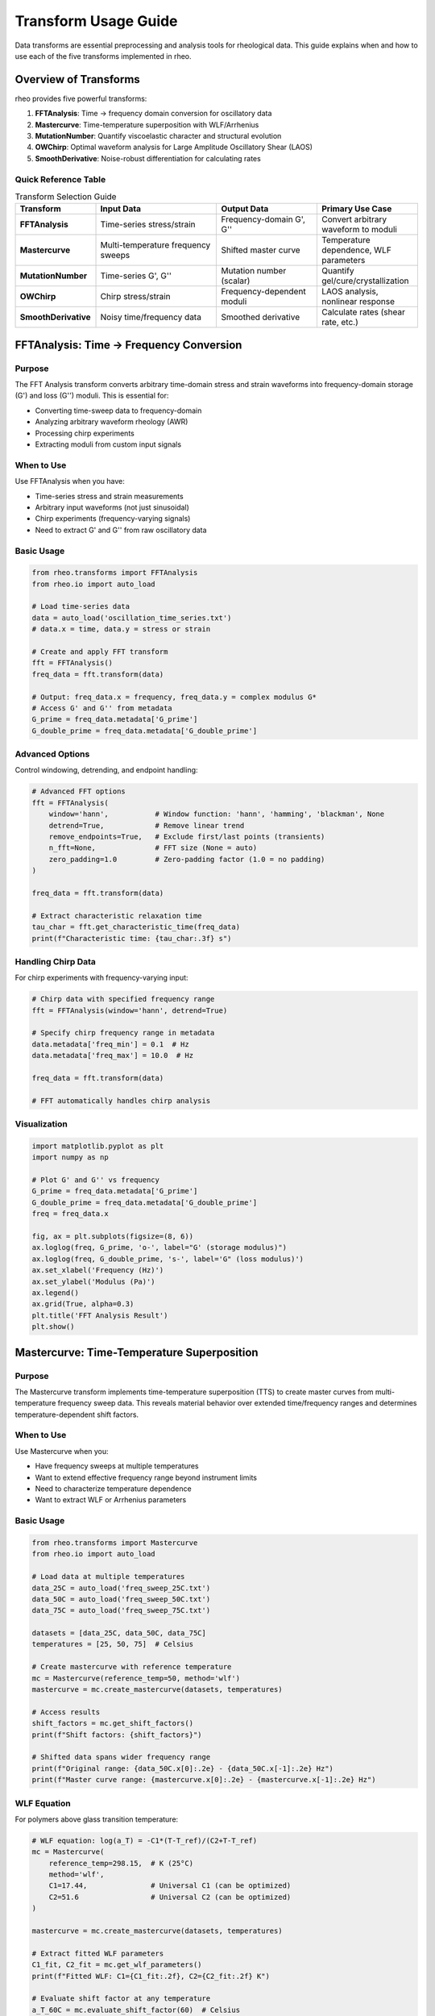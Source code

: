 Transform Usage Guide
=====================

Data transforms are essential preprocessing and analysis tools for rheological data. This guide explains when and how to use each of the five transforms implemented in rheo.

Overview of Transforms
-----------------------

rheo provides five powerful transforms:

1. **FFTAnalysis**: Time → frequency domain conversion for oscillatory data
2. **Mastercurve**: Time-temperature superposition with WLF/Arrhenius
3. **MutationNumber**: Quantify viscoelastic character and structural evolution
4. **OWChirp**: Optimal waveform analysis for Large Amplitude Oscillatory Shear (LAOS)
5. **SmoothDerivative**: Noise-robust differentiation for calculating rates

Quick Reference Table
~~~~~~~~~~~~~~~~~~~~~~

.. list-table:: Transform Selection Guide
   :header-rows: 1
   :widths: 20 30 25 25

   * - Transform
     - Input Data
     - Output Data
     - Primary Use Case
   * - **FFTAnalysis**
     - Time-series stress/strain
     - Frequency-domain G', G''
     - Convert arbitrary waveform to moduli
   * - **Mastercurve**
     - Multi-temperature frequency sweeps
     - Shifted master curve
     - Temperature dependence, WLF parameters
   * - **MutationNumber**
     - Time-series G', G''
     - Mutation number (scalar)
     - Quantify gel/cure/crystallization
   * - **OWChirp**
     - Chirp stress/strain
     - Frequency-dependent moduli
     - LAOS analysis, nonlinear response
   * - **SmoothDerivative**
     - Noisy time/frequency data
     - Smoothed derivative
     - Calculate rates (shear rate, etc.)


FFTAnalysis: Time → Frequency Conversion
-----------------------------------------

Purpose
~~~~~~~

The FFT Analysis transform converts arbitrary time-domain stress and strain waveforms into frequency-domain storage (G') and loss (G'') moduli. This is essential for:

- Converting time-sweep data to frequency-domain
- Analyzing arbitrary waveform rheology (AWR)
- Processing chirp experiments
- Extracting moduli from custom input signals

When to Use
~~~~~~~~~~~

Use FFTAnalysis when you have:

- Time-series stress and strain measurements
- Arbitrary input waveforms (not just sinusoidal)
- Chirp experiments (frequency-varying signals)
- Need to extract G' and G'' from raw oscillatory data

Basic Usage
~~~~~~~~~~~

.. code-block:: python

   from rheo.transforms import FFTAnalysis
   from rheo.io import auto_load

   # Load time-series data
   data = auto_load('oscillation_time_series.txt')
   # data.x = time, data.y = stress or strain

   # Create and apply FFT transform
   fft = FFTAnalysis()
   freq_data = fft.transform(data)

   # Output: freq_data.x = frequency, freq_data.y = complex modulus G*
   # Access G' and G'' from metadata
   G_prime = freq_data.metadata['G_prime']
   G_double_prime = freq_data.metadata['G_double_prime']

Advanced Options
~~~~~~~~~~~~~~~~

Control windowing, detrending, and endpoint handling:

.. code-block:: python

   # Advanced FFT options
   fft = FFTAnalysis(
       window='hann',           # Window function: 'hann', 'hamming', 'blackman', None
       detrend=True,            # Remove linear trend
       remove_endpoints=True,   # Exclude first/last points (transients)
       n_fft=None,              # FFT size (None = auto)
       zero_padding=1.0         # Zero-padding factor (1.0 = no padding)
   )

   freq_data = fft.transform(data)

   # Extract characteristic relaxation time
   tau_char = fft.get_characteristic_time(freq_data)
   print(f"Characteristic time: {tau_char:.3f} s")

Handling Chirp Data
~~~~~~~~~~~~~~~~~~~~

For chirp experiments with frequency-varying input:

.. code-block:: python

   # Chirp data with specified frequency range
   fft = FFTAnalysis(window='hann', detrend=True)

   # Specify chirp frequency range in metadata
   data.metadata['freq_min'] = 0.1  # Hz
   data.metadata['freq_max'] = 10.0  # Hz

   freq_data = fft.transform(data)

   # FFT automatically handles chirp analysis

Visualization
~~~~~~~~~~~~~

.. code-block:: python

   import matplotlib.pyplot as plt
   import numpy as np

   # Plot G' and G'' vs frequency
   G_prime = freq_data.metadata['G_prime']
   G_double_prime = freq_data.metadata['G_double_prime']
   freq = freq_data.x

   fig, ax = plt.subplots(figsize=(8, 6))
   ax.loglog(freq, G_prime, 'o-', label="G' (storage modulus)")
   ax.loglog(freq, G_double_prime, 's-', label='G" (loss modulus)')
   ax.set_xlabel('Frequency (Hz)')
   ax.set_ylabel('Modulus (Pa)')
   ax.legend()
   ax.grid(True, alpha=0.3)
   plt.title('FFT Analysis Result')
   plt.show()

Mastercurve: Time-Temperature Superposition
--------------------------------------------

Purpose
~~~~~~~

The Mastercurve transform implements time-temperature superposition (TTS) to create master curves from multi-temperature frequency sweep data. This reveals material behavior over extended time/frequency ranges and determines temperature-dependent shift factors.

When to Use
~~~~~~~~~~~

Use Mastercurve when you:

- Have frequency sweeps at multiple temperatures
- Want to extend effective frequency range beyond instrument limits
- Need to characterize temperature dependence
- Want to extract WLF or Arrhenius parameters

Basic Usage
~~~~~~~~~~~

.. code-block:: python

   from rheo.transforms import Mastercurve
   from rheo.io import auto_load

   # Load data at multiple temperatures
   data_25C = auto_load('freq_sweep_25C.txt')
   data_50C = auto_load('freq_sweep_50C.txt')
   data_75C = auto_load('freq_sweep_75C.txt')

   datasets = [data_25C, data_50C, data_75C]
   temperatures = [25, 50, 75]  # Celsius

   # Create mastercurve with reference temperature
   mc = Mastercurve(reference_temp=50, method='wlf')
   mastercurve = mc.create_mastercurve(datasets, temperatures)

   # Access results
   shift_factors = mc.get_shift_factors()
   print(f"Shift factors: {shift_factors}")

   # Shifted data spans wider frequency range
   print(f"Original range: {data_50C.x[0]:.2e} - {data_50C.x[-1]:.2e} Hz")
   print(f"Master curve range: {mastercurve.x[0]:.2e} - {mastercurve.x[-1]:.2e} Hz")

WLF Equation
~~~~~~~~~~~~

For polymers above glass transition temperature:

.. code-block:: python

   # WLF equation: log(a_T) = -C1*(T-T_ref)/(C2+T-T_ref)
   mc = Mastercurve(
       reference_temp=298.15,  # K (25°C)
       method='wlf',
       C1=17.44,               # Universal C1 (can be optimized)
       C2=51.6                 # Universal C2 (can be optimized)
   )

   mastercurve = mc.create_mastercurve(datasets, temperatures)

   # Extract fitted WLF parameters
   C1_fit, C2_fit = mc.get_wlf_parameters()
   print(f"Fitted WLF: C1={C1_fit:.2f}, C2={C2_fit:.2f} K")

   # Evaluate shift factor at any temperature
   a_T_60C = mc.evaluate_shift_factor(60)  # Celsius
   print(f"Shift factor at 60°C: {a_T_60C:.3e}")

Arrhenius Equation
~~~~~~~~~~~~~~~~~~

For systems with thermally-activated processes:

.. code-block:: python

   # Arrhenius: log(a_T) = E_a/R * (1/T - 1/T_ref)
   mc = Mastercurve(
       reference_temp=298.15,  # K
       method='arrhenius',
       E_a=50000               # Activation energy (J/mol), can be optimized
   )

   mastercurve = mc.create_mastercurve(datasets, temperatures)

   # Extract activation energy
   E_a_fit = mc.get_activation_energy()
   print(f"Activation energy: {E_a_fit/1000:.1f} kJ/mol")

Manual Shift Factors
~~~~~~~~~~~~~~~~~~~~

For custom shifting:

.. code-block:: python

   # Provide manual shift factors (useful for validation)
   mc = Mastercurve(reference_temp=50, method='manual')

   # Specify shift factors for each temperature
   manual_shifts = {
       25: 2.5,    # log10(a_T) at 25°C
       50: 0.0,    # Reference temperature
       75: -1.8    # log10(a_T) at 75°C
   }

   mastercurve = mc.create_mastercurve(
       datasets, temperatures,
       shift_factors=manual_shifts
   )

Optimization Options
~~~~~~~~~~~~~~~~~~~~

Control the shifting optimization:

.. code-block:: python

   mc = Mastercurve(
       reference_temp=298.15,
       method='wlf',
       optimize=True,          # Optimize C1, C2 (default: True)
       vertical_shift=False,   # Also shift vertically (default: False)
       smooth_overlap=True,    # Smooth overlapping regions (default: True)
       max_iterations=1000,    # Optimization iterations
       tolerance=1e-6          # Convergence tolerance
   )

   mastercurve = mc.create_mastercurve(datasets, temperatures)

Visualization
~~~~~~~~~~~~~

.. code-block:: python

   import matplotlib.pyplot as plt

   # Plot original data and master curve
   fig, ax = plt.subplots(figsize=(10, 6))

   # Original data (each temperature different color)
   colors = ['blue', 'green', 'red', 'purple', 'orange']
   for i, (data, temp) in enumerate(zip(datasets, temperatures)):
       ax.loglog(data.x, data.y, 'o', color=colors[i],
                 alpha=0.5, label=f'{temp}°C')

   # Master curve (bold line)
   ax.loglog(mastercurve.x, mastercurve.y, 'k-',
             linewidth=3, label='Master Curve')

   ax.set_xlabel('Frequency (Hz) or Reduced Frequency (Hz)')
   ax.set_ylabel('|G*| (Pa)')
   ax.legend()
   ax.grid(True, alpha=0.3)
   plt.title(f'Time-Temperature Superposition (Ref: {mc.reference_temp}°C)')
   plt.show()


MutationNumber: Quantifying Viscoelastic Evolution
---------------------------------------------------

Purpose
~~~~~~~

The Mutation Number transform quantifies the cumulative change in viscoelastic character during time-resolved experiments. It's particularly useful for:

- Gelation and curing processes
- Crystallization kinetics
- Structural evolution during chemical reactions
- Comparing different formulations

When to Use
~~~~~~~~~~~

Use MutationNumber when you:

- Have time-resolved oscillatory data (G' and G'' vs time)
- Want to quantify gel point or cure completion
- Need a single metric to compare different samples
- Study structural transitions (sol-gel, liquid-solid)

Basic Usage
~~~~~~~~~~~

.. code-block:: python

   from rheo.transforms import MutationNumber
   from rheo.io import auto_load

   # Load time-resolved oscillatory data (time sweep)
   data = auto_load('curing_time_sweep.txt')
   # Requires G'(t) and G''(t) in metadata

   # Calculate mutation number
   mn = MutationNumber()
   mutation_number = mn.calculate(data)

   print(f"Mutation number: {mutation_number:.3f}")
   # δ ≈ 0: elastic (solid-like)
   # δ ≈ 1: viscous (liquid-like)

Interpretation
~~~~~~~~~~~~~~

The mutation number δ quantifies viscoelastic character:

.. math::

   \\delta = \\frac{1}{\\pi} \\int_0^t \\left| \\frac{d(\\ln G')}{dt} \\right| dt

Physical meaning:

- **δ < 0.2**: Predominantly elastic (solid-like)

  - Cross-linked networks
  - Cured polymers
  - Strong gels

- **0.2 < δ < 0.8**: Viscoelastic transition region

  - Gelation process
  - Partial curing
  - Weak gels

- **δ > 0.8**: Predominantly viscous (liquid-like)

  - Polymer solutions
  - Uncured resins
  - Viscous liquids

Example: Gel Point Determination
~~~~~~~~~~~~~~~~~~~~~~~~~~~~~~~~~

.. code-block:: python

   # Track mutation number evolution during curing
   import numpy as np
   import matplotlib.pyplot as plt

   # Load time-series data
   data = auto_load('epoxy_curing.txt')
   time = data.x
   G_prime = data.metadata['G_prime']
   G_double_prime = data.metadata['G_double_prime']

   # Calculate mutation number at different time points
   mn = MutationNumber()

   mutation_evolution = []
   for i in range(len(time)):
       # Create partial dataset up to time[i]
       partial_data = data.slice(0, i+1)
       delta = mn.calculate(partial_data)
       mutation_evolution.append(delta)

   # Plot evolution
   fig, (ax1, ax2) = plt.subplots(2, 1, figsize=(10, 8))

   # G' and G'' vs time
   ax1.loglog(time, G_prime, 'o-', label="G'")
   ax1.loglog(time, G_double_prime, 's-', label='G"')
   ax1.set_xlabel('Time (s)')
   ax1.set_ylabel('Modulus (Pa)')
   ax1.legend()
   ax1.grid(True, alpha=0.3)

   # Mutation number vs time
   ax2.plot(time, mutation_evolution, 'ro-')
   ax2.axhline(y=0.5, color='k', linestyle='--', label='δ = 0.5 (gel point)')
   ax2.set_xlabel('Time (s)')
   ax2.set_ylabel('Mutation Number δ')
   ax2.legend()
   ax2.grid(True, alpha=0.3)

   plt.tight_layout()
   plt.show()

Advanced Options
~~~~~~~~~~~~~~~~

Control smoothing and calculation parameters:

.. code-block:: python

   mn = MutationNumber(
       smooth=True,          # Apply smoothing to G'(t) before differentiation
       window_size=11,       # Smoothing window size
       method='trapezoid',   # Integration method: 'trapezoid', 'simpson'
       normalize=True        # Normalize by π
   )

   delta = mn.calculate(data)

Comparing Multiple Samples
~~~~~~~~~~~~~~~~~~~~~~~~~~~

.. code-block:: python

   # Compare mutation numbers of different formulations
   samples = ['formulation_A.txt', 'formulation_B.txt', 'formulation_C.txt']
   labels = ['Formulation A', 'Formulation B', 'Formulation C']

   mn = MutationNumber()
   results = {}

   for sample, label in zip(samples, labels):
       data = auto_load(sample)
       delta = mn.calculate(data)
       results[label] = delta
       print(f"{label}: δ = {delta:.3f}")

   # Bar chart comparison
   plt.figure(figsize=(8, 6))
   plt.bar(results.keys(), results.values())
   plt.ylabel('Mutation Number δ')
   plt.title('Viscoelastic Character Comparison')
   plt.axhline(y=0.5, color='r', linestyle='--', label='Gel point')
   plt.legend()
   plt.show()


OWChirp: Optimal Waveform Analysis for LAOS
--------------------------------------------

Purpose
~~~~~~~

The OWChirp transform analyzes optimal waveform (OW) chirp experiments used in Large Amplitude Oscillatory Shear (LAOS) rheology. It extracts frequency-dependent nonlinear moduli from chirp signals.

When to Use
~~~~~~~~~~~

Use OWChirp when you:

- Perform LAOS measurements with chirp input
- Need frequency-dependent nonlinear moduli
- Want to characterize strain-dependent behavior efficiently
- Analyze arbitrary waveform rheology with varying frequency

Basic Usage
~~~~~~~~~~~

.. code-block:: python

   from rheo.transforms import OWChirp
   from rheo.io import auto_load

   # Load chirp experiment data
   data = auto_load('owchirp_experiment.txt')
   # Contains time-series stress and strain

   # Analyze with OWChirp
   owchirp = OWChirp(
       freq_min=0.1,      # Minimum frequency (Hz)
       freq_max=10.0,     # Maximum frequency (Hz)
       strain_amplitude=0.1  # Strain amplitude (-)
   )

   result = owchirp.transform(data)

   # Extract frequency-dependent moduli
   frequencies = result.x
   G_prime_LAOS = result.metadata['G1']      # First harmonic G'
   G_double_prime_LAOS = result.metadata['G1_prime']  # First harmonic G''

Chirp Signal Generation
~~~~~~~~~~~~~~~~~~~~~~~~

Generate optimal chirp waveforms for experiments:

.. code-block:: python

   import numpy as np

   # Generate chirp strain signal
   owchirp = OWChirp(freq_min=0.1, freq_max=10.0, strain_amplitude=0.1)

   time = np.linspace(0, 100, 10000)  # 100s experiment
   strain_chirp = owchirp.generate_chirp(time)

   # Export for instrument
   np.savetxt('chirp_waveform.txt', np.column_stack([time, strain_chirp]),
              header='Time(s) Strain(-)')

Higher Harmonics
~~~~~~~~~~~~~~~~

Extract nonlinear higher harmonics:

.. code-block:: python

   # Analyze with higher harmonic extraction
   owchirp = OWChirp(
       freq_min=0.1,
       freq_max=10.0,
       strain_amplitude=0.1,
       n_harmonics=5  # Extract up to 5th harmonic
   )

   result = owchirp.transform(data)

   # Access harmonics
   G1 = result.metadata['G1']        # 1st harmonic (linear response)
   G3 = result.metadata['G3']        # 3rd harmonic (nonlinear)
   G5 = result.metadata['G5']        # 5th harmonic (nonlinear)

   # Nonlinearity indicator
   I3_1 = G3 / G1  # Intensity ratio (nonlinearity measure)

Visualization
~~~~~~~~~~~~~

.. code-block:: python

   import matplotlib.pyplot as plt

   # Plot linear and nonlinear moduli
   fig, (ax1, ax2) = plt.subplots(1, 2, figsize=(14, 5))

   # Linear moduli (1st harmonic)
   ax1.loglog(frequencies, G1, 'o-', label="G'₁ (storage)")
   ax1.loglog(frequencies, G1_prime, 's-', label='G"₁ (loss)')
   ax1.set_xlabel('Frequency (Hz)')
   ax1.set_ylabel('Modulus (Pa)')
   ax1.set_title('Linear Response (1st Harmonic)')
   ax1.legend()
   ax1.grid(True, alpha=0.3)

   # Nonlinear indicator
   ax2.semilogx(frequencies, I3_1, 'ro-', label='I₃/₁')
   ax2.set_xlabel('Frequency (Hz)')
   ax2.set_ylabel('Nonlinearity I₃/₁')
   ax2.set_title('Nonlinear Response Indicator')
   ax2.legend()
   ax2.grid(True, alpha=0.3)

   plt.tight_layout()
   plt.show()

Advanced Options
~~~~~~~~~~~~~~~~

.. code-block:: python

   owchirp = OWChirp(
       freq_min=0.1,
       freq_max=10.0,
       strain_amplitude=0.1,
       n_harmonics=5,
       window='hann',         # Window for FFT
       detrend=True,          # Remove trend
       n_periods=5,           # Number of periods per frequency
       frequency_spacing='log'  # 'log' or 'linear'
   )

   result = owchirp.transform(data)


SmoothDerivative: Noise-Robust Differentiation
-----------------------------------------------

Purpose
~~~~~~~

The SmoothDerivative transform calculates derivatives of noisy data using robust methods that suppress noise while preserving features. Essential for:

- Calculating shear rates from displacement/strain data
- Finding peaks and inflection points
- Numerical differentiation of experimental data
- Pre-processing before model fitting

When to Use
~~~~~~~~~~~

Use SmoothDerivative when you:

- Need derivatives of noisy experimental data
- Want to calculate shear rates: γ̇ = dγ/dt
- Need to find extrema or inflection points
- Pre-process data before fitting models

Basic Usage
~~~~~~~~~~~

.. code-block:: python

   from rheo.transforms import SmoothDerivative
   from rheo.io import auto_load

   # Load noisy data
   data = auto_load('strain_vs_time.txt')

   # Calculate smooth derivative (shear rate)
   smooth_deriv = SmoothDerivative(
       method='savgol',    # Savitzky-Golay filter
       window=11,          # Window size (odd integer)
       order=2             # Polynomial order
   )

   derivative_data = smooth_deriv.transform(data)

   # Result: derivative_data.y = dγ/dt (shear rate)

Methods Available
~~~~~~~~~~~~~~~~~

**Savitzky-Golay (savgol)**

Best for: Smooth data with moderate noise

.. code-block:: python

   smooth_deriv = SmoothDerivative(
       method='savgol',
       window=11,      # Larger window = more smoothing
       order=2         # 2 or 3 typical
   )

**Finite Differences (finite_diff)**

Best for: Clean data, high accuracy needed

.. code-block:: python

   smooth_deriv = SmoothDerivative(
       method='finite_diff',
       accuracy=2      # 2, 4, or 6 (higher = more accurate)
   )

**Spline (spline)**

Best for: Very noisy data, need maximum smoothness

.. code-block:: python

   smooth_deriv = SmoothDerivative(
       method='spline',
       smoothing=0.01   # Smoothing parameter (0.001-0.1 typical)
   )

**Gaussian Filter (gaussian)**

Best for: Heavy noise, isotropic smoothing

.. code-block:: python

   smooth_deriv = SmoothDerivative(
       method='gaussian',
       sigma=2.0        # Standard deviation of Gaussian kernel
   )

Calculating Shear Rates
~~~~~~~~~~~~~~~~~~~~~~~~

Common use case: convert strain vs time to shear rate:

.. code-block:: python

   # Strain vs time data
   data = auto_load('strain_vs_time.txt')
   # data.x = time (s), data.y = strain (-)

   # Calculate shear rate
   smooth_deriv = SmoothDerivative(method='savgol', window=11, order=2)
   shear_rate_data = smooth_deriv.transform(data)

   # shear_rate_data.y = dγ/dt (s⁻¹)
   # Update units
   shear_rate_data.y_units = '1/s'

   # Now use for fitting flow models
   from rheo.models import PowerLaw

   model = PowerLaw()
   model.fit(shear_rate_data.y, stress_data.y)  # τ vs γ̇

Comparison of Methods
~~~~~~~~~~~~~~~~~~~~~

.. code-block:: python

   import matplotlib.pyplot as plt
   import numpy as np

   # Generate noisy data
   t = np.linspace(0, 10, 200)
   y_true = np.sin(2*np.pi*0.5*t)
   dy_true = 2*np.pi*0.5 * np.cos(2*np.pi*0.5*t)
   y_noisy = y_true + 0.1 * np.random.randn(len(t))

   from rheo.core import RheoData
   data = RheoData(x=t, y=y_noisy, x_units='s', y_units='-', domain='time')

   # Try different methods
   methods = [
       ('savgol', {'window': 11, 'order': 2}),
       ('spline', {'smoothing': 0.05}),
       ('gaussian', {'sigma': 2.0}),
       ('finite_diff', {'accuracy': 2})
   ]

   fig, ax = plt.subplots(figsize=(10, 6))
   ax.plot(t, dy_true, 'k-', linewidth=3, label='True derivative', alpha=0.5)

   for method_name, kwargs in methods:
       smooth_deriv = SmoothDerivative(method=method_name, **kwargs)
       deriv_data = smooth_deriv.transform(data)
       ax.plot(deriv_data.x, deriv_data.y, label=f'{method_name}')

   ax.set_xlabel('Time (s)')
   ax.set_ylabel('Derivative')
   ax.legend()
   ax.grid(True, alpha=0.3)
   plt.title('Comparison of Derivative Methods')
   plt.show()

Advanced: Higher-Order Derivatives
~~~~~~~~~~~~~~~~~~~~~~~~~~~~~~~~~~~

.. code-block:: python

   # Calculate second derivative (acceleration, curvature)
   smooth_deriv = SmoothDerivative(
       method='savgol',
       window=11,
       order=3,         # Order must be >= derivative order
       derivative=2     # 2nd derivative
   )

   second_deriv = smooth_deriv.transform(data)

   # Find inflection points (where 2nd derivative = 0)
   inflection_indices = np.where(np.diff(np.sign(second_deriv.y)))[0]


Transform Composition and Pipelines
------------------------------------

Chaining Transforms
~~~~~~~~~~~~~~~~~~~

Combine multiple transforms in sequence:

.. code-block:: python

   from rheo.transforms import FFTAnalysis, SmoothDerivative, MutationNumber

   # Load raw time-series data
   data = auto_load('noisy_oscillation.txt')

   # 1. Smooth data
   smoother = SmoothDerivative(method='savgol', window=11, order=2)
   data_smooth = smoother.transform(data)

   # 2. FFT analysis
   fft = FFTAnalysis(window='hann')
   freq_data = fft.transform(data_smooth)

   # 3. Calculate mutation number
   mn = MutationNumber()
   delta = mn.calculate(freq_data)

Using TransformPipeline
~~~~~~~~~~~~~~~~~~~~~~~

For cleaner code, use the pipeline pattern:

.. code-block:: python

   from rheo.core.base import TransformPipeline
   from rheo.transforms import SmoothDerivative, FFTAnalysis

   # Create pipeline
   pipeline = TransformPipeline([
       SmoothDerivative(method='savgol', window=11, order=2),
       FFTAnalysis(window='hann', detrend=True)
   ])

   # Apply entire pipeline
   result = pipeline.transform(data)

   # Or use operator overloading
   pipeline = SmoothDerivative(method='savgol', window=11, order=2) + \
              FFTAnalysis(window='hann', detrend=True)

   result = pipeline.transform(data)

Best Practices
--------------

General Guidelines
~~~~~~~~~~~~~~~~~~

1. **Always visualize before and after**: Check that transforms preserve important features
2. **Start with defaults**: Default parameters are usually reasonable
3. **Validate on synthetic data**: Test with known ground truth before real data
4. **Check units**: Ensure output units are correct after transforms
5. **Document parameters**: Record transform parameters for reproducibility

Transform-Specific Tips
~~~~~~~~~~~~~~~~~~~~~~~~

**FFTAnalysis**:

- Use windowing for non-periodic data to reduce spectral leakage
- Apply detrending if data has baseline drift
- Check characteristic time makes physical sense
- Be aware of frequency resolution (limited by signal duration)

**Mastercurve**:

- Need at least 3-4 temperatures for reliable WLF/Arrhenius fitting
- Check that shift factors follow smooth trend
- Reference temperature should be in middle of range
- Verify overlap quality between adjacent temperatures

**MutationNumber**:

- Smooth G'(t) before calculation if noisy
- Check that δ evolution is monotonic (should always increase)
- Gel point typically at δ ≈ 0.5 but material-dependent
- Requires high-quality time-resolved data

**OWChirp**:

- Ensure chirp covers desired frequency range
- Use enough periods per frequency (5-10 typical)
- Check for instrument limitations at extremes
- Validate linear regime before interpreting nonlinear harmonics

**SmoothDerivative**:

- Choose window size ~10% of data length for Savgol
- Avoid over-smoothing (loses features)
- Compare multiple methods to check consistency
- Validate with synthetic data of similar noise level

Common Pitfalls
~~~~~~~~~~~~~~~

**Pitfall 1**: Applying FFT to non-oscillatory data

Solution: Check test mode, FFT only works for oscillatory signals

**Pitfall 2**: Over-smoothing with SmoothDerivative

Solution: Start with small window, increase gradually, compare to finite differences

**Pitfall 3**: Insufficient temperature range for mastercurves

Solution: Need T_min to T_max span at least 30-50°C for polymers

**Pitfall 4**: Ignoring edge effects in transforms

Solution: Use remove_endpoints option or crop data before processing

**Pitfall 5**: Not validating transform output

Solution: Always plot before and after, check units and magnitudes

Example Workflow
----------------

Complete analysis workflow with multiple transforms:

.. code-block:: python

   from rheo.io import auto_load
   from rheo.transforms import (SmoothDerivative, FFTAnalysis,
                                  Mastercurve, MutationNumber)
   from rheo.models import FractionalMaxwellGel
   import matplotlib.pyplot as plt

   # 1. Load multi-temperature time-series data
   temps = [25, 40, 55, 70]
   datasets_raw = [auto_load(f'time_series_{T}C.txt') for T in temps]

   # 2. Smooth each dataset
   smoother = SmoothDerivative(method='savgol', window=11, order=2)
   datasets_smooth = [smoother.transform(d) for d in datasets_raw]

   # 3. FFT to frequency domain
   fft = FFTAnalysis(window='hann', detrend=True)
   datasets_freq = [fft.transform(d) for d in datasets_smooth]

   # 4. Create mastercurve
   mc = Mastercurve(reference_temp=40, method='wlf')
   mastercurve = mc.create_mastercurve(datasets_freq, temps)

   # 5. Fit fractional model to mastercurve
   model = FractionalMaxwellGel()
   model.fit(mastercurve.x, mastercurve.y)

   # 6. Calculate mutation number for first dataset (monitoring cure)
   mn = MutationNumber()
   delta = mn.calculate(datasets_freq[0])

   # 7. Visualize everything
   fig, axes = plt.subplots(2, 2, figsize=(14, 10))

   # Original data
   for d, T in zip(datasets_raw, temps):
       axes[0,0].plot(d.x, d.y, alpha=0.5, label=f'{T}°C')
   axes[0,0].set_xlabel('Time (s)')
   axes[0,0].set_ylabel('Stress (Pa)')
   axes[0,0].set_title('Raw Time-Series Data')
   axes[0,0].legend()

   # Frequency domain (all temps)
   for d, T in zip(datasets_freq, temps):
       axes[0,1].loglog(d.x, np.abs(d.y), 'o', alpha=0.5, label=f'{T}°C')
   axes[0,1].set_xlabel('Frequency (Hz)')
   axes[0,1].set_ylabel('|G*| (Pa)')
   axes[0,1].set_title('FFT Analysis Results')
   axes[0,1].legend()

   # Mastercurve with model fit
   axes[1,0].loglog(mastercurve.x, mastercurve.y, 'ko', label='Master Curve')
   axes[1,0].loglog(mastercurve.x, model.predict(mastercurve.x),
                    'r-', linewidth=2, label='FractionalMaxwellGel')
   axes[1,0].set_xlabel('Reduced Frequency (Hz)')
   axes[1,0].set_ylabel('|G*| (Pa)')
   axes[1,0].set_title('Master Curve + Model Fit')
   axes[1,0].legend()

   # Mutation number evolution
   times = datasets_raw[0].x
   G_prime = datasets_freq[0].metadata['G_prime']
   axes[1,1].plot(times, G_prime, 'b-')
   axes[1,1].axhline(y=np.mean(G_prime), color='r', linestyle='--')
   axes[1,1].text(times[-1]*0.7, np.mean(G_prime)*1.1,
                  f'δ = {delta:.3f}', fontsize=12)
   axes[1,1].set_xlabel('Time (s)')
   axes[1,1].set_ylabel("G' (Pa)")
   axes[1,1].set_title("Storage Modulus Evolution")

   plt.tight_layout()
   plt.savefig('complete_analysis.png', dpi=300)
   plt.show()

Summary
-------

Transform selection checklist:

- **Time → frequency conversion**: Use :class:`FFTAnalysis`
- **Temperature dependence**: Use :class:`Mastercurve` with WLF/Arrhenius
- **Gelation/curing**: Use :class:`MutationNumber`
- **LAOS analysis**: Use :class:`OWChirp`
- **Noisy data**: Use :class:`SmoothDerivative` before other transforms

For more information:

- :doc:`/user_guide/pipeline_api` - High-level transform workflows
- :doc:`/api/transforms` - Complete API reference
- :doc:`/examples/mastercurve_generation` - Mastercurve example notebook
- :doc:`/examples/advanced_workflows` - Transform composition examples
